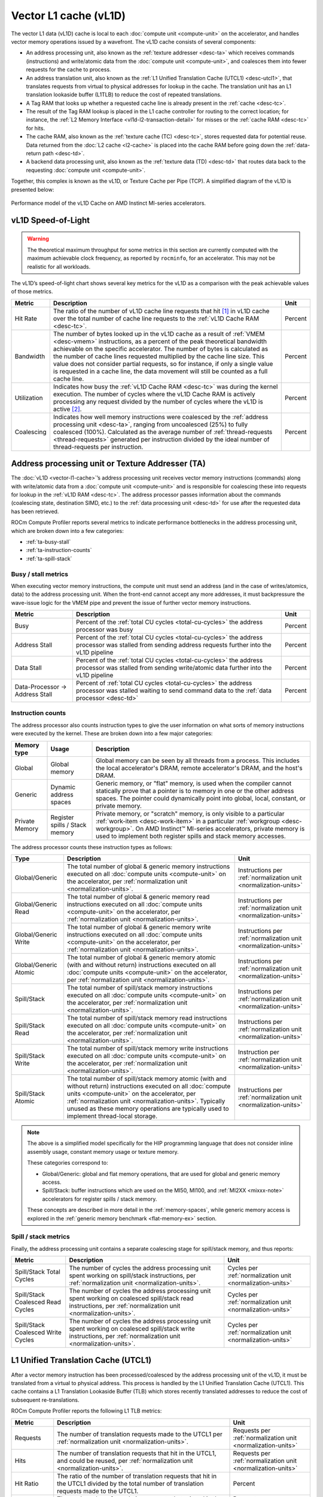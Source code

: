 .. meta::
   :description: ROCm Compute Profiler performance model: Vector L1 cache (vL1D)
   :keywords: Omniperf, ROCm Compute Profiler, ROCm, profiler, tool, Instinct, accelerator, AMD, vector, l1, cache, vl1d

**********************
Vector L1 cache (vL1D)
**********************

The vector L1 data (vL1D) cache is local to each
:doc:`compute unit <compute-unit>` on the accelerator, and handles vector memory
operations issued by a wavefront. The vL1D cache consists of several components:

* An address processing unit, also known as the
  :ref:`texture addresser <desc-ta>` which receives commands (instructions) and
  write/atomic data from the :doc:`compute unit <compute-unit>`, and coalesces
  them into fewer requests for the cache to process.

* An address translation unit, also known as the
  :ref:`L1 Unified Translation Cache (UTCL1) <desc-utcl1>`, that translates
  requests from virtual to physical addresses for lookup in the cache. The
  translation unit has an L1 translation lookaside buffer (L1TLB) to reduce the
  cost of repeated translations.

* A Tag RAM that looks up whether a requested cache line is already
  present in the :ref:`cache <desc-tc>`.

* The result of the Tag RAM lookup is placed in the L1 cache controller
  for routing to the correct location; for instance, the
  :ref:`L2 Memory Interface <vl1d-l2-transaction-detail>` for misses or the
  :ref:`cache RAM <desc-tc>` for hits.

* The cache RAM, also known as the :ref:`texture cache (TC) <desc-tc>`, stores
  requested data for potential reuse. Data returned from the
  :doc:`L2 cache <l2-cache>` is placed into the cache RAM before going down the
  :ref:`data-return path <desc-td>`.

* A backend data processing unit, also known as the
  :ref:`texture data (TD) <desc-td>` that routes data back to the requesting
  :doc:`compute unit <compute-unit>`.

Together, this complex is known as the vL1D, or Texture Cache per Pipe
(TCP). A simplified diagram of the vL1D is presented below:

.. figure:: ../data/performance-model/l1perf_model.png
   :align: center
   :alt: Performance model of the vL1D Cache on AMD Instinct
   :width: 800

   Performance model of the vL1D Cache on AMD Instinct MI-series accelerators.

.. _vl1d-sol:

vL1D Speed-of-Light
===================

.. warning::

   The theoretical maximum throughput for some metrics in this section are
   currently computed with the maximum achievable clock frequency, as reported
   by ``rocminfo``, for an accelerator. This may not be realistic for all
   workloads.

The vL1D’s speed-of-light chart shows several key metrics for the vL1D
as a comparison with the peak achievable values of those metrics.

.. list-table::
   :header-rows: 1

   * - Metric

     - Description

     - Unit

   * - Hit Rate

     - The ratio of the number of vL1D cache line requests that hit [#vl1d-hit]_
       in vL1D cache over the total number of cache line requests to the
       :ref:`vL1D Cache RAM <desc-tc>`.

     - Percent

   * - Bandwidth

     - The number of bytes looked up in the vL1D cache as a result of
       :ref:`VMEM <desc-vmem>` instructions, as a percent of the peak
       theoretical bandwidth achievable on the specific accelerator. The number
       of bytes is calculated as the number of cache lines requested multiplied
       by the cache line size. This value does not consider partial requests, so
       for instance, if only a single value is requested in a cache line, the
       data movement will still be counted as a full cache line.

     - Percent

   * - Utilization

     - Indicates how busy the :ref:`vL1D Cache RAM <desc-tc>` was during the
       kernel execution. The number of cycles where the vL1D Cache RAM is
       actively processing any request divided by the number of cycles where the
       vL1D is active [#vl1d-activity]_.

     - Percent

   * - Coalescing

     - Indicates how well memory instructions were coalesced by the
       :ref:`address processing unit <desc-ta>`, ranging from uncoalesced (25%)
       to fully coalesced (100%). Calculated as the average number of
       :ref:`thread-requests <thread-requests>` generated per instruction
       divided by the ideal number of thread-requests per instruction.

     - Percent

.. _desc-ta:

Address processing unit or Texture Addresser (TA)
=================================================

The :doc:`vL1D <vector-l1-cache>`’s address processing unit receives vector
memory instructions (commands) along with write/atomic data from a
:doc:`compute unit <compute-unit>` and is responsible for coalescing these into
requests for lookup in the :ref:`vL1D RAM <desc-tc>`. The address processor
passes information about the commands (coalescing state, destination SIMD,
etc.) to the :ref:`data processing unit <desc-td>` for use after the requested
data has been retrieved.

ROCm Compute Profiler reports several metrics to indicate performance bottlenecks in
the address processing unit, which are broken down into a few
categories:

-  :ref:`ta-busy-stall`

-  :ref:`ta-instruction-counts`

-  :ref:`ta-spill-stack`

.. _ta-busy-stall:

Busy / stall metrics
--------------------

When executing vector memory instructions, the compute unit must send an
address (and in the case of writes/atomics, data) to the address
processing unit. When the front-end cannot accept any more addresses, it
must backpressure the wave-issue logic for the VMEM pipe and prevent the
issue of further vector memory instructions.

.. list-table::
   :header-rows: 1

   * - Metric

     - Description

     - Unit

   * - Busy

     - Percent of the :ref:`total CU cycles <total-cu-cycles>` the address
       processor was busy

     - Percent

   * - Address Stall

     - Percent of the :ref:`total CU cycles <total-cu-cycles>` the address
       processor was stalled from sending address requests further into the vL1D
       pipeline

     - Percent

   * - Data Stall

     - Percent of the :ref:`total CU cycles <total-cu-cycles>` the address
       processor was stalled from sending write/atomic data further into the
       vL1D pipeline

     - Percent

   * - Data-Processor → Address Stall

     - Percent of :ref:`total CU cycles <total-cu-cycles>` the address processor
       was stalled waiting to send command data to the
       :ref:`data processor <desc-td>`

     - Percent

.. _ta-instruction-counts:

Instruction counts
------------------

The address processor also counts instruction types to give the user
information on what sorts of memory instructions were executed by the
kernel. These are broken down into a few major categories:

.. list-table::
   :header-rows: 1

   * - Memory type

     - Usage

     - Description

   * - Global

     - Global memory

     - Global memory can be seen by all threads from a process. This includes
       the local accelerator's DRAM, remote accelerator's DRAM, and the host's
       DRAM.

   * - Generic

     - Dynamic address spaces

     - Generic memory, or "flat" memory, is used when the compiler cannot
       statically prove that a pointer is to memory in one or the other address
       spaces. The pointer could dynamically point into global, local, constant,
       or private memory.

   * - Private Memory

     - Register spills / Stack memory

     - Private memory, or "scratch" memory, is only visible to a particular
       :ref:`work-item <desc-work-item>` in a particular
       :ref:`workgroup <desc-workgroup>`. On AMD Instinct™ MI-series
       accelerators, private memory is used to implement both register spills
       and stack memory accesses.

The address processor counts these instruction types as follows:

.. list-table::
   :header-rows: 1

   * - Type

     - Description

     - Unit

   * - Global/Generic

     - The total number of global & generic memory instructions executed on all
       :doc:`compute units <compute-unit>` on the accelerator, per
       :ref:`normalization unit <normalization-units>`.

     - Instructions per :ref:`normalization unit <normalization-units>`

   * - Global/Generic Read

     - The total number of global & generic memory read instructions executed on
       all :doc:`compute units <compute-unit>` on the accelerator, per
       :ref:`normalization unit <normalization-units>`.

     - Instructions per :ref:`normalization unit <normalization-units>`

   * - Global/Generic Write

     - The total number of global & generic memory write instructions executed
       on all :doc:`compute units <compute-unit>` on the accelerator, per
       :ref:`normalization unit <normalization-units>`.

     - Instructions per :ref:`normalization unit <normalization-units>`

   * - Global/Generic Atomic

     - The total number of global & generic memory atomic (with and without
       return) instructions executed on all :doc:`compute units <compute-unit>`
       on the accelerator, per :ref:`normalization unit <normalization-units>`.

     - Instructions per :ref:`normalization unit <normalization-units>`

   * - Spill/Stack

     - The total number of spill/stack memory instructions executed on all
       :doc:`compute units <compute-unit>` on the accelerator, per
       :ref:`normalization unit <normalization-units>`.

     - Instructions per :ref:`normalization unit <normalization-units>`

   * - Spill/Stack Read

     - The total number of spill/stack memory read instructions executed on all
       :doc:`compute units <compute-unit>` on the accelerator, per
       :ref:`normalization unit <normalization-units>`.

     - Instructions per :ref:`normalization unit <normalization-units>`

   * - Spill/Stack Write

     - The total number of spill/stack memory write instructions executed on all
       :doc:`compute units <compute-unit>` on the accelerator, per
       :ref:`normalization unit <normalization-units>`.

     - Instruction per :ref:`normalization unit <normalization-units>`

   * - Spill/Stack Atomic

     - The total number of spill/stack memory atomic (with and without return)
       instructions executed on all :doc:`compute units <compute-unit>` on the
       accelerator, per :ref:`normalization unit <normalization-units>`.
       Typically unused as these memory operations are typically used to
       implement thread-local storage.

     - Instructions per :ref:`normalization unit <normalization-units>`

.. note::

   The above is a simplified model specifically for the HIP programming language
   that does not consider inline assembly usage, constant memory usage or
   texture memory.

   These categories correspond to:

   * Global/Generic: global and flat memory operations, that are used for global
     and generic memory access.

   * Spill/Stack: buffer instructions which are used on the MI50, MI100, and
     :ref:`MI2XX <mixxx-note>` accelerators for register spills / stack memory.

   These concepts are described in more detail in the :ref:`memory-spaces`,
   while generic memory access is explored in the
   :ref:`generic memory benchmark <flat-memory-ex>` section.

.. _ta-spill-stack:

Spill / stack metrics
---------------------

Finally, the address processing unit contains a separate coalescing
stage for spill/stack memory, and thus reports:

.. list-table::
   :header-rows: 1

   * - Metric

     - Description

     - Unit

   * - Spill/Stack Total Cycles

     - The number of cycles the address processing unit spent working on
       spill/stack instructions, per
       :ref:`normalization unit <normalization-units>`.

     - Cycles per :ref:`normalization unit <normalization-units>`

   * - Spill/Stack Coalesced Read Cycles

     - The number of cycles the address processing unit spent working on
       coalesced spill/stack read instructions, per
       :ref:`normalization unit <normalization-units>`.

     - Cycles per :ref:`normalization unit <normalization-units>`

   * - Spill/Stack Coalesced Write Cycles

     - The number of cycles the address processing unit spent working on
       coalesced spill/stack write instructions, per
       :ref:`normalization unit <normalization-units>`.

     - Cycles per :ref:`normalization unit <normalization-units>`

.. _desc-utcl1:

L1 Unified Translation Cache (UTCL1)
====================================

After a vector memory instruction has been processed/coalesced by the
address processing unit of the vL1D, it must be translated from a
virtual to physical address. This process is handled by the L1 Unified
Translation Cache (UTCL1). This cache contains a L1 Translation
Lookaside Buffer (TLB) which stores recently translated addresses to
reduce the cost of subsequent re-translations.

ROCm Compute Profiler reports the following L1 TLB metrics:

.. list-table::
   :header-rows: 1

   * - Metric

     - Description

     - Unit

   * - Requests

     - The number of translation requests made to the UTCL1 per
       :ref:`normalization unit <normalization-units>`.

     - Requests per :ref:`normalization unit <normalization-units>`

   * - Hits

     - The number of translation requests that hit in the UTCL1, and could be
       reused, per :ref:`normalization unit <normalization-units>`.

     - Requests per :ref:`normalization unit <normalization-units>`

   * - Hit Ratio

     - The ratio of the number of translation requests that hit in the UTCL1
       divided by the total number of translation requests made to the UTCL1.

     - Percent

   * - Translation Misses

     - The total number of translation requests that missed in the UTCL1 due to
       translation not being present in the cache, per
       :ref:`normalization unit <normalization-units>`.

     - Requests per :ref:`normalization unit <normalization-units>`

   * - Permission Misses

     - The total number of translation requests that missed in the UTCL1 due to
       a permission error, per :ref:`normalization unit <normalization-units>`.
       This is unused and expected to be zero in most configurations for modern
       CDNA™ accelerators.

     - Requests per :ref:`normalization unit <normalization-units>`

.. note::

   On current CDNA accelerators, such as the :ref:`MI2XX <mixxx-note>`, the
   UTCL1 does *not* count hit-on-miss requests.

.. _desc-tc:

Vector L1 Cache RAM or Texture Cache (TC)
=========================================

After coalescing in the :ref:`address processing unit <desc-ta>` of the v1LD,
and address translation in the :ref:`L1 TLB <desc-utcl1>` the request proceeds
to the Cache RAM stage of the pipeline. Incoming requests are looked up
in the cache RAMs using parts of the physical address as a tag. Hits
will be returned through the :ref:`data-return path <desc-td>`, while misses
will routed out to the :doc:`L2 Cache <l2-cache>` for servicing.

The metrics tracked by the vL1D RAM include:

-  :ref:`Stall metrics <vl1d-cache-stall-metrics>`

-  :ref:`Cache access metrics <vl1d-cache-access-metrics>`

-  :ref:`vL1D-L2 transaction detail metrics <vl1d-l2-transaction-detail>`

.. _vl1d-cache-stall-metrics:

vL1D cache stall metrics
------------------------

The vL1D also reports where it is stalled in the pipeline, which may
indicate performance limiters of the cache. A stall in the pipeline may
result in backpressuring earlier parts of the pipeline, e.g., a stall on
L2 requests may backpressure the wave-issue logic of the :ref:`VMEM <desc-vmem>`
pipe and prevent it from issuing more vector memory instructions until
the vL1D’s outstanding requests are completed.

.. list-table::
   :header-rows: 1

   * - Metric

     - Description

     - Unit

   * - Stalled on L2 Data

     - The ratio of the number of cycles where the vL1D is stalled waiting for
       requested data to return from the :doc:`L2 cache <l2-cache>` divided by
       the number of cycles where the vL1D is active [#vl1d-activity]_.

     - Percent

   * - Stalled on L2 Requests

     - The ratio of the number of cycles where the vL1D is stalled waiting to
       issue a request for data to the :doc:`L2 cache <l2-cache>` divided by the
       number of cycles where the vL1D is active [#vl1d-activity]_.

     - Percent

   * - Tag RAM Stall (Read/Write/Atomic)

     - The ratio of the number of cycles where the vL1D is stalled due to
       Read/Write/Atomic requests with conflicting tags being looked up
       concurrently, divided by the number of cycles where the
       vL1D is active [#vl1d-activity]_.

     - Percent

.. _vl1d-cache-access-metrics:

vL1D cache access metrics
-------------------------

The vL1D cache access metrics broadly indicate the type of requests
incoming from the :ref:`cache front-end <desc-ta>`, the number of requests that
were serviced by the vL1D, and the number & type of outgoing requests to
the :doc:`L2 cache <l2-cache>`. In addition, this section includes the
approximate latencies of accesses to the cache itself, along with
latencies of read/write memory operations to the :doc:`L2 cache <l2-cache>`.

.. list-table::
   :header-rows: 1

   * - Metric

     - Description

     - Unit

   * - Total Requests

     - The total number of incoming requests from the
       :ref:`address processing unit <desc-ta>` after coalescing.

     - Requests

   * - Total read/write/atomic requests

     - The total number of incoming read/write/atomic requests from the
       :ref:`address processing unit <desc-ta>` after coalescing per
       :ref:`normalization unit <normalization-units>`

     - Requests per :ref:`normalization unit <normalization-units>`

   * - Cache Bandwidth

     - The number of bytes looked up in the vL1D cache as a result of
       :ref:`VMEM <desc-vmem>` instructions per
       :ref:`normalization unit <normalization-units>`.  The number of bytes is
       calculated as the number of cache lines requested multiplied by the cache
       line size.  This value does not consider partial requests, so for
       instance, if only a single value is requested in a cache line, the data
       movement will still be counted as a full cache line.

     - Bytes per :ref:`normalization unit <normalization-units>`

   * - Cache Hit Rate [#vl1d-hit]_

     - The ratio of the number of vL1D cache line requests that hit in vL1D
       cache over the total number of cache line requests to the
       :ref:`vL1D Cache RAM <desc-tc>`.

     - Percent

   * - Cache Accesses

     - The total number of cache line lookups in the vL1D.

     - Cache lines

   * - Cache Hits [#vl1d-hit]_

     - The number of cache accesses minus the number of outgoing requests to the
       :doc:`L2 cache <l2-cache>`, that is, the number of cache line requests
       serviced by the :ref:`vL1D Cache RAM <desc-tc>` per
       :ref:`normalization unit <normalization-units>`.

     - Cache lines per :ref:`normalization unit <normalization-units>`

   * - Invalidations

     - The number of times the vL1D was issued a write-back invalidate command
       during the kernel's execution per
       :ref:`normalization unit <normalization-units>`.  This may be triggered
       by, for instance, the ``buffer_wbinvl1`` instruction.

     - Invalidations per :ref:`normalization unit <normalization-units>`

   * - L1-L2 Bandwidth

     - The number of bytes transferred across the vL1D-L2 interface as a result
       of :ref:`VMEM <desc-vmem>` instructions, per
       :ref:`normalization unit <normalization-units>`. The number of bytes is
       calculated as the number of cache lines requested multiplied by the cache
       line size. This value does not consider partial requests, so for
       instance, if only a single value is requested in a cache line, the data
       movement will still be counted as a full cache line.

     - Bytes per :ref:`normalization unit <normalization-units>`

   * - L1-L2 Reads

     - The number of read requests for a vL1D cache line that were not satisfied
       by the vL1D and must be retrieved from the to the
       :doc:`L2 Cache <l2-cache>` per
       :ref:`normalization unit <normalization-units>`.

     - Requests per :ref:`normalization unit <normalization-units>`

   * - L1-L2 Writes

     - The number of write requests to a vL1D cache line that were sent through
       the vL1D to the :doc:`L2 cache <l2-cache>`, per
       :ref:`normalization unit <normalization-units>`.

     - Requests per :ref:`normalization unit <normalization-units>`

   * - L1-L2 Atomics

     - The number of atomic requests that are sent through the vL1D to the
       :doc:`L2 cache <l2-cache>`, per
       :ref:`normalization unit <normalization-units>`. This includes requests
       for atomics with, and without return.

     - Requests per :ref:`normalization unit <normalization-units>`

   * - L1 Access Latency

     - Calculated as the average number of cycles that a vL1D cache line request
       spent in the vL1D cache pipeline.

     - Cycles

   * - L1-L2 Read Access Latency

     - Calculated as the average number of cycles that the vL1D cache took to
       issue and receive read requests from the :doc:`L2 Cache <l2-cache>`. This
       number also includes requests for atomics with return values.

     - Cycles

   * - L1-L2 Write Access Latency

     - Calculated as the average number of cycles that the vL1D cache took to
       issue and receive acknowledgement of a write request to the
       :doc:`L2 Cache <l2-cache>`. This number also includes requests for
       atomics without return values.

     - Cycles

.. note::

   All cache accesses in vL1D are for a single cache line's worth of data.
   The size of a cache line may vary, however on current AMD Instinct MI CDNA
   accelerators and GCN™ GPUs the L1 cache line size is 64B.

.. rubric :: Footnotes

.. [#vl1d-hit] The vL1D cache on AMD Instinct MI-series CDNA accelerators
   uses a "hit-on-miss" approach to reporting cache hits. That is, if while
   satisfying a miss, another request comes in that would hit on the same
   pending cache line, the subsequent request will be counted as a "hit".
   Therefore, it is also important to consider the access latency metric in the
   :ref:`Cache access metrics <vl1d-cache-stall-metrics>` section when
   evaluating the vL1D hit rate.

.. [#vl1d-activity] ROCm Compute Profiler considers the vL1D to be active when any part of
   the vL1D (excluding the :ref:`address processor <desc-ta>` and
   :ref:`data return <desc-td>` units) are active, for example, when performing
   a translation, waiting for data, accessing the Tag or Cache RAMs, etc.

.. _vl1d-l2-transaction-detail:

vL1D - L2 Transaction Detail
----------------------------

This section provides a more granular look at the types of requests made
to the :doc:`L2 cache <l2-cache>`. These are broken down by the operation type
(read / write / atomic, with, or without return), and the
:ref:`memory type <memory-type>`.

.. _desc-td:

Vector L1 data-return path or Texture Data (TD)
===============================================

The data-return path of the vL1D cache, also known as the Texture Data
(TD) unit, is responsible for routing data returned from the
:ref:`vL1D cache RAM <desc-tc>` back to a wavefront on a SIMD. As described in
the :ref:`vL1D cache front-end <desc-ta>` section, the data-return path is passed
information about the space requirements and routing for data requests
from the :ref:`VALU <desc-valu>`. When data is returned from the
:ref:`vL1D cache RAM <desc-tc>`, it is matched to this previously stored request
data, and returned to the appropriate SIMD.

ROCm Compute Profiler reports the following vL1D data-return path metrics:

.. list-table::
   :header-rows: 1

   * - Metric

     - Description

     - Unit

   * - Data-return Busy

     - Percent of the :ref:`total CU cycles <total-cu-cycles>` the data-return
       unit was busy processing or waiting on data to return to the
       :doc:`CU <compute-unit>`.

     - Percent

   * - Cache RAM → Data-return Stall

     - Percent of the :ref:`total CU cycles <total-cu-cycles>` the data-return
       unit was stalled on data to be returned from the
       :ref:`vL1D Cache RAM <desc-tc>`.

     - Percent

   * - Workgroup manager → Data-return Stall

     - Percent of the :ref:`total CU cycles <total-cu-cycles>` the data-return
       unit was stalled by the :ref:`workgroup manager <desc-spi>` due to
       initialization of registers as a part of launching new workgroups.

     - Percent

   * - Coalescable Instructions

     - The number of instructions submitted to the
       :ref:`data-return unit <desc-td>` by the
       :ref:`address processor <desc-ta>` that were found to be coalescable, per
       :ref:`normalization unit <normalization-units>`.

     - Instructions per :ref:`normalization unit <normalization-units>`

   * - Read Instructions

     - The number of read instructions submitted to the
       :ref:`data-return unit <desc-td>` by the
       :ref:`address processor <desc-ta>` summed over all
       :doc:`compute units <compute-unit>` on the accelerator, per
       :ref:`normalization unit <normalization-units>`. This is expected to be
       the sum of global/generic and spill/stack reads in the
       :ref:`address processor <desc-ta>`.

     - Instructions per :ref:`normalization unit <normalization-units>`

   * - Write Instructions

     - The number of store instructions submitted to the
       :ref:`data-return unit <desc-td>` by the
       :ref:`address processor <desc-ta>` summed over all
       :doc:`compute units <compute-unit>` on the accelerator, per
       :ref:`normalization unit <normalization-units>`. This is expected to be
       the sum of global/generic and spill/stack stores counted by the
       :ref:`vL1D cache-front-end <ta-instruction-counts>`.

     - Instructions per :ref:`normalization unit <normalization-units>`

   * - Atomic Instructions

     - The number of atomic instructions submitted to the
       :ref:`data-return unit <desc-td>` by the
       :ref:`address processor <desc-ta>` summed over all
       :doc:`compute units <compute-unit>` on the accelerator, per
       :ref:`normalization unit <normalization-units>`. This is expected to be
       the sum of global/generic and spill/stack atomics in the
       :ref:`address processor <desc-ta>`.

     - Instructions per :ref:`normalization unit <normalization-units>`

